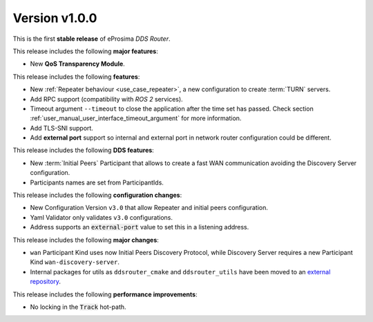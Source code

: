 
Version v1.0.0
==============

This is the first **stable release** of eProsima *DDS Router*.

This release includes the following **major features**:

* New **QoS Transparency Module**.

This release includes the following **features**:

* New :ref:`Repeater behaviour <use_case_repeater>`, a new configuration to create :term:`TURN` servers.
* Add RPC support (compatibility with *ROS 2* services).
* Timeout argument ``--timeout`` to close the application after the time set has passed.
  Check section :ref:`user_manual_user_interface_timeout_argument` for more information.
* Add TLS-SNI support.
* Add **external port** support so internal and external port in network router configuration could be different.

This release includes the following **DDS features**:

* New :term:`Initial Peers` Participant that allows to create a fast WAN communication
  avoiding the Discovery Server configuration.
* Participants names are set from ParticipantIds.

This release includes the following **configuration changes**:

* New Configuration Version ``v3.0`` that allow Repeater and initial peers configuration.
* Yaml Validator only validates ``v3.0`` configurations.
* Address supports an :code:`external-port` value to set this in a listening address.

This release includes the following **major changes**:

* ``wan`` Participant Kind uses now Initial Peers Discovery Protocol, while Discovery Server
  requires a new Participant Kind ``wan-discovery-server``.
* Internal packages for utils as ``ddsrouter_cmake`` and ``ddsrouter_utils`` have been moved to
  an `external repository <https://github.com/eProsima/dev-utils>`_.

This release includes the following **performance improvements**:

* No locking in the :code:`Track` hot-path.
